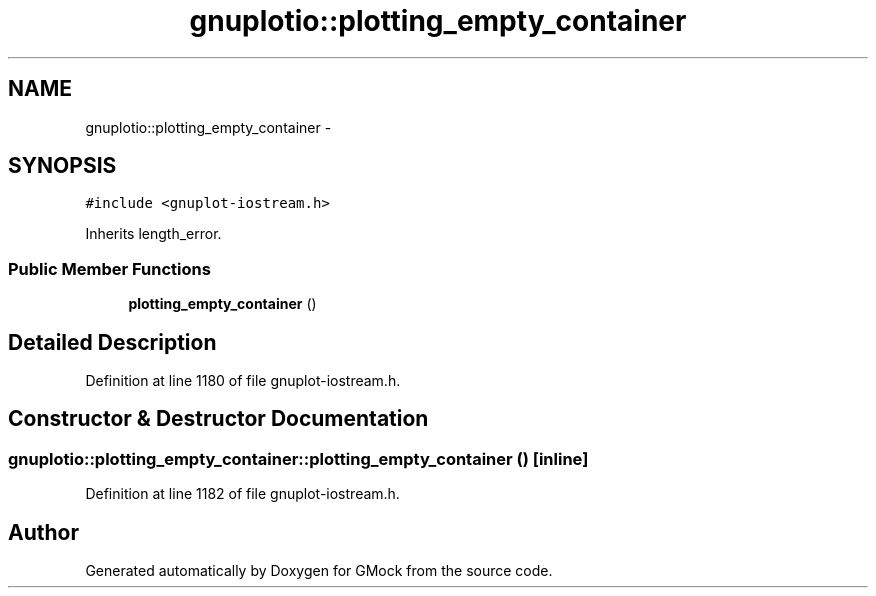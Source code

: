 .TH "gnuplotio::plotting_empty_container" 3 "Fri Nov 22 2019" "Version 7" "GMock" \" -*- nroff -*-
.ad l
.nh
.SH NAME
gnuplotio::plotting_empty_container \- 
.SH SYNOPSIS
.br
.PP
.PP
\fC#include <gnuplot\-iostream\&.h>\fP
.PP
Inherits length_error\&.
.SS "Public Member Functions"

.in +1c
.ti -1c
.RI "\fBplotting_empty_container\fP ()"
.br
.in -1c
.SH "Detailed Description"
.PP 
Definition at line 1180 of file gnuplot\-iostream\&.h\&.
.SH "Constructor & Destructor Documentation"
.PP 
.SS "gnuplotio::plotting_empty_container::plotting_empty_container ()\fC [inline]\fP"

.PP
Definition at line 1182 of file gnuplot\-iostream\&.h\&.

.SH "Author"
.PP 
Generated automatically by Doxygen for GMock from the source code\&.

